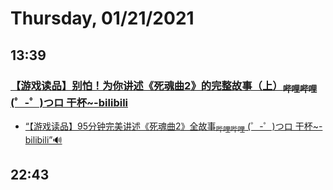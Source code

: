 * Thursday, 01/21/2021
** 13:39
*** [[https://www.bilibili.com/video/BV1QJ411z79N][【游戏读品】别怕！为你讲述《死魂曲2》的完整故事（上）_哔哩哔哩 (゜-゜)つロ 干杯~-bilibili]]


- [[https://www.bilibili.com/video/BV1nJ411v7v1/?spm_id_from=333.788.videocard.0][“【游戏读品】95分钟完美讲述《死魂曲2》全故事_哔哩哔哩 (゜-゜)つロ 干杯~-bilibili”🔊]]
** 22:43
